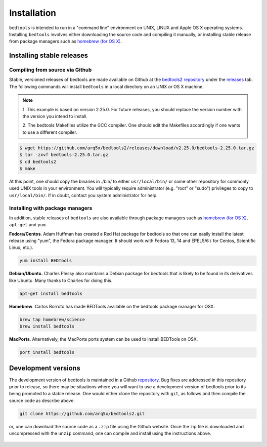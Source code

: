 ############
Installation
############


``bedtools`` is intended to run in a "command line" environment on UNIX, LINUX
and Apple OS X operating systems. Installing ``bedtools`` involves either
downloading the source code and compiling it manually, or installing stable
release from package managers such as
`homebrew (for OS X) <http://mxcl.github.com/homebrew/>`_.




--------------------------
Installing stable releases
--------------------------

.....................................
Compiling from source via Github
.....................................

Stable, versioned releases of bedtools are made available on Github at the
`bedtools2 repository <https://github.com/arq5x/bedtools2/>`_ under 
the `releases <https://github.com/arq5x/bedtools2/releases>`_ tab.  
The following commands will install ``bedtools`` in a local directory on an UNIX or OS X machine.

.. note::
    1. This example is based on version 2.25.0. For future releases, you should replace
    the version number with the version you intend to install.
    
    2. The bedtools Makefiles utilize the GCC compiler. One should edit the
    Makefiles accordingly if one wants to use a different compiler.

.. code-block:: bash

  $ wget https://github.com/arq5x/bedtools2/releases/download/v2.25.0/bedtools-2.25.0.tar.gz 
  $ tar -zxvf bedtools-2.25.0.tar.gz
  $ cd bedtools2
  $ make

At this point, one should copy the binaries in ./bin/ to either
``usr/local/bin/`` or some other repository for commonly used UNIX tools in
your environment. You will typically require administrator (e.g. "root" or
"sudo") privileges to copy to ``usr/local/bin/``. If in doubt, contact you
system administrator for help.

.....................................
Installing with package managers
.....................................

In addition, stable releases of ``bedtools`` are also available through package
managers such as `homebrew (for OS X) <http://mxcl.github.com/homebrew/>`_,
``apt-get`` and ``yum``.

**Fedora/Centos**. Adam Huffman has created a Red Hat package for bedtools so
that one can easily install the latest release using "yum", the Fedora
package manager. It should work with Fedora 13, 14 and EPEL5/6 (
for Centos, Scientific Linux, etc.).

.. code-block:: bash

    yum install BEDTools

**Debian/Ubuntu.** Charles Plessy also maintains a Debian package for bedtools
that is likely to be found in its derivatives like Ubuntu. Many thanks to
Charles for doing this.

.. code-block:: bash

    apt-get install bedtools

**Homebrew**. Carlos Borroto has made BEDTools available on the bedtools
package manager for OSX.

.. code-block:: bash

    brew tap homebrew/science
    brew install bedtools

**MacPorts**. Alternatively, the MacPorts ports system can be used to install BEDTools on OSX.

.. code-block:: bash

    port install bedtools

-----------------------------
Development versions
-----------------------------

The development version of bedtools is maintained in a Github
`repository <https://www.github.com/arq5x/bedtools2>`_. Bug fixes are addressed
in this repository prior to release, so there may be situations where you will
want to use a development version of bedtools prior to its being promoted to
a stable release.  One would either clone the repository with ``git``, as
follows and then compile the source code as describe above:

.. code-block:: bash

    git clone https://github.com/arq5x/bedtools2.git


or, one can download the source code as a ``.zip`` file using the Github
website.  Once the zip file is downloaded and uncompressed with the ``unzip``
command, one can compile and install using the instructions above.

    .. image:: images/github-zip-button.png
